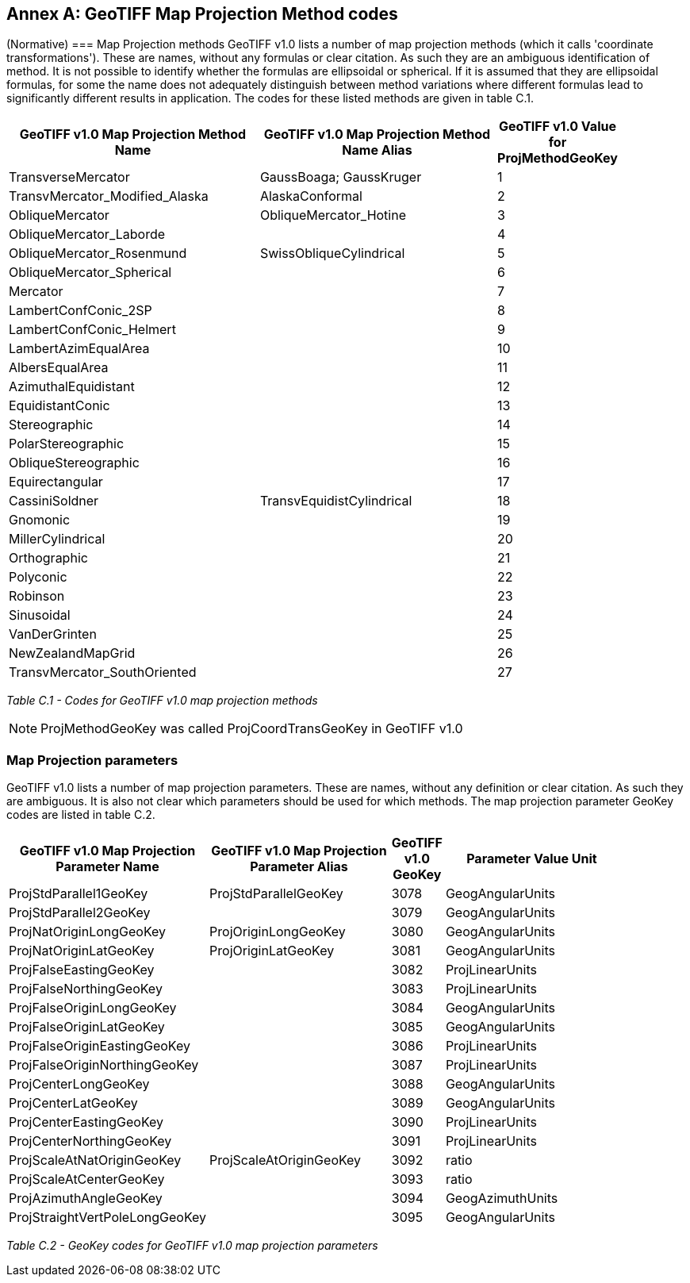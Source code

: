 [appendix]
:appendix-caption: Annex
== GeoTIFF Map Projection Method codes
(Normative)
=== Map Projection methods
GeoTIFF v1.0 lists a number of map projection methods (which it calls 'coordinate transformations'). These are names, without any formulas or clear citation. As such they are an ambiguous identification of method. It is not possible to identify whether the formulas are ellipsoidal or spherical. If it is assumed that they are ellipsoidal formulas, for some the name does not adequately distinguish between method variations where different formulas lead to significantly different results in application. The codes for these listed methods are given in table C.1.

[cols="4,4,1",width="90%" options="header"]
|====
^| [underline]#*GeoTIFF v1.0 Map Projection Method Name*#
^| [underline]#*GeoTIFF v1.0 Map Projection Method Name Alias*# 
^| [underline]#*GeoTIFF v1.0 Value for ProjMethodGeoKey*#
<| TransverseMercator
<| GaussBoaga; GaussKruger
^| 1
<| TransvMercator_Modified_Alaska 
<| AlaskaConformal
^| 2
<| ObliqueMercator
<| ObliqueMercator_Hotine
^| 3
<| ObliqueMercator_Laborde
<|
^| 4
<| ObliqueMercator_Rosenmund
<| SwissObliqueCylindrical
^| 5
<| ObliqueMercator_Spherical
<|
^| 6
<| Mercator
<|
^| 7
<| LambertConfConic_2SP
<|
^| 8
<| LambertConfConic_Helmert
<|
^| 9
<| LambertAzimEqualArea
<|
^| 10
<| AlbersEqualArea
<|
^| 11
<| AzimuthalEquidistant
<|
^| 12
<| EquidistantConic
<|
^| 13
<| Stereographic
<|
^| 14
<| PolarStereographic
<|
^| 15
<| ObliqueStereographic
<|
^| 16
<| Equirectangular
<|
^| 17
<| CassiniSoldner
<| TransvEquidistCylindrical
^| 18
<| Gnomonic
<|
^| 19
<| MillerCylindrical
<|
^| 20
<| Orthographic
<|
^| 21
<| Polyconic
<|
^| 22
<| Robinson
<|
^| 23
<| Sinusoidal
<|
^| 24
<| VanDerGrinten
<|
^| 25
<| NewZealandMapGrid
<|
^| 26
<| TransvMercator_SouthOriented
<|
^| 27
|====

_Table C.1 - Codes for GeoTIFF v1.0 map projection methods_

NOTE: ProjMethodGeoKey was called ProjCoordTransGeoKey in GeoTIFF v1.0

=== Map Projection parameters
GeoTIFF v1.0 lists a number of map projection parameters. These are names, without any definition or clear citation. As such they are ambiguous. It is also not clear which parameters should be used for which methods. The map projection parameter GeoKey codes are listed in table C.2.

[cols="4,4,1,4",width="90%" options="header"]
|====
<| [underline]#*GeoTIFF v1.0 Map Projection Parameter Name*#
<| [underline]#*GeoTIFF v1.0 Map Projection Parameter Alias*# 
^| [underline]#*GeoTIFF v1.0 GeoKey*#
^| [underline]#*Parameter Value Unit*#
<| ProjStdParallel1GeoKey
<| ProjStdParallelGeoKey
^| 3078
^| GeogAngularUnits
<| ProjStdParallel2GeoKey
<| 
^| 3079
^| GeogAngularUnits
<| ProjNatOriginLongGeoKey
<| ProjOriginLongGeoKey
^| 3080
^| GeogAngularUnits
<| ProjNatOriginLatGeoKey
<| ProjOriginLatGeoKey
^| 3081
^| GeogAngularUnits
<| ProjFalseEastingGeoKey
<| 
^| 3082
^| ProjLinearUnits
<| ProjFalseNorthingGeoKey
<| 
^| 3083
^| ProjLinearUnits
<| ProjFalseOriginLongGeoKey
<| 
^| 3084
^| GeogAngularUnits
<| ProjFalseOriginLatGeoKey
<| 
^| 3085
^| GeogAngularUnits
<| ProjFalseOriginEastingGeoKey
<| 
^| 3086
^| ProjLinearUnits
<| ProjFalseOriginNorthingGeoKey
<| 
^| 3087
^| ProjLinearUnits
<| ProjCenterLongGeoKey
<| 
^| 3088
^| GeogAngularUnits
<| ProjCenterLatGeoKey
<| 
^| 3089
^| GeogAngularUnits
<| ProjCenterEastingGeoKey
<| 
^| 3090
^| ProjLinearUnits
<| ProjCenterNorthingGeoKey
<| 
^| 3091
^| ProjLinearUnits
<| ProjScaleAtNatOriginGeoKey
<| ProjScaleAtOriginGeoKey
^| 3092
^| ratio
<| ProjScaleAtCenterGeoKey
<| 
^| 3093
^| ratio
<| ProjAzimuthAngleGeoKey
<| 
^| 3094
^| GeogAzimuthUnits
<| ProjStraightVertPoleLongGeoKey
<| 
^| 3095
^| GeogAngularUnits
|====
_Table C.2 - GeoKey codes for GeoTIFF v1.0 map projection parameters_

